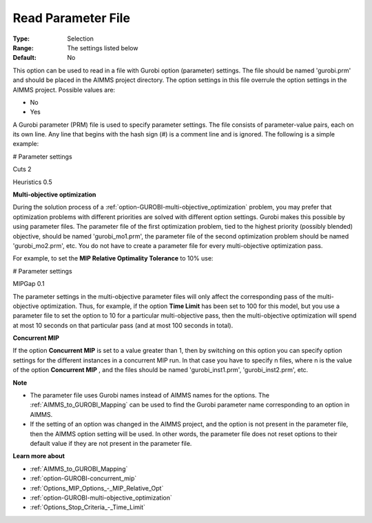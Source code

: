 .. _option-GUROBI-read_parameter_file:


Read Parameter File
===================



:Type:	Selection	
:Range:	The settings listed below	
:Default:	No	



This option can be used to read in a file with Gurobi option (parameter) settings. The file should be named 'gurobi.prm' and should be placed in the AIMMS project directory. The option settings in this file overrule the option settings in the AIMMS project. Possible values are:



*	No
*	Yes




A Gurobi parameter (PRM) file is used to specify parameter settings. The file consists of parameter-value pairs, each on its own line. Any line that begins with the hash sign (#) is a comment line and is ignored. The following is a simple example:





# Parameter settings


Cuts     2


Heuristics 0.5





**Multi-objective optimization** 


During the solution process of a :ref:`option-GUROBI-multi-objective_optimization`  problem, you may prefer that optimization problems with different priorities are solved with different option settings. Gurobi makes this possible by using parameter files. The parameter file of the first optimization problem, tied to the highest priority (possibly blended) objective, should be named 'gurobi_mo1.prm', the parameter file of the second optimization problem should be named 'gurobi_mo2.prm', etc. You do not have to create a parameter file for every multi-objective optimization pass.





For example, to set the **MIP Relative Optimality Tolerance**  to 10% use:





# Parameter settings


MIPGap     0.1





The parameter settings in the multi-objective parameter files will only affect the corresponding pass of the multi-objective optimization. Thus, for example, if the option **Time Limit**  has been set to 100 for this model, but you use a parameter file to set the option to 10 for a particular multi-objective pass, then the multi-objective optimization will spend at most 10 seconds on that particular pass (and at most 100 seconds in total).





**Concurrent MIP** 


If the option **Concurrent MIP**  is set to a value greater than 1, then by switching on this option you can specify option settings for the different instances in a concurrent MIP run. In that case you have to specify n files, where n is the value of the option **Concurrent MIP** , and the files should be named 'gurobi_inst1.prm', 'gurobi_inst2.prm', etc.





**Note** 

*	The parameter file uses Gurobi names instead of AIMMS names for the options. The :ref:`AIMMS_to_GUROBI_Mapping` can be used to find the Gurobi parameter name corresponding to an option in AIMMS.
*	If the setting of an option was changed in the AIMMS project, and the option is not present in the parameter file, then the AIMMS option setting will be used. In other words, the parameter file does not reset options to their default value if they are not present in the parameter file.




**Learn more about** 

*	:ref:`AIMMS_to_GUROBI_Mapping`  
*	:ref:`option-GUROBI-concurrent_mip` 
*	:ref:`Options_MIP_Options_-_MIP_Relative_Opt` 
*	:ref:`option-GUROBI-multi-objective_optimization` 
*	:ref:`Options_Stop_Criteria_-_Time_Limit` 

